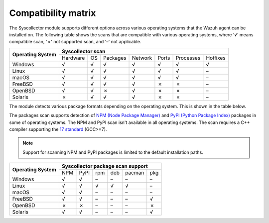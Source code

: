 .. Copyright (C) 2015, Wazuh, Inc.

.. meta::
  :description: The Compatibility matrix shows the scans that are compatible with various operating systems. Learn more about it in this section of the Wazuh documentation.

Compatibility matrix
====================

The Syscollector module supports different options across various operating systems that the Wazuh agent can be installed on. The following table shows the scans that are compatible with various operating systems, where '*√*' means compatible scan, '*✗*' not supported scan, and '*–*' not applicable.

+------------------------+----------------------------------------------------------------------------------+
|                        |                      **Syscollector scan**                                       |
+  **Operating System**  +-----------+-----------+-----------+----------+-----------+-----------+-----------+
|                        |  Hardware |    OS     |  Packages |  Network |   Ports   | Processes |  Hotfixes |
+------------------------+-----------+-----------+-----------+----------+-----------+-----------+-----------+
|    Windows             |     √     |     √     |     √     |     √    |     √     |     √     |     √     |
+------------------------+-----------+-----------+-----------+----------+-----------+-----------+-----------+
|    Linux               |     √     |     √     |     √     |     √    |     √     |     √     |     –     |
+------------------------+-----------+-----------+-----------+----------+-----------+-----------+-----------+
|    macOS               |     √     |     √     |     √     |     √    |     √     |     √     |     –     |
+------------------------+-----------+-----------+-----------+----------+-----------+-----------+-----------+
|    FreeBSD             |     √     |     √     |     √     |     √    |     ✗     |     ✗     |     –     |
+------------------------+-----------+-----------+-----------+----------+-----------+-----------+-----------+
|    OpenBSD             |     √     |     √     |     ✗     |     √    |     ✗     |     ✗     |     –     |
+------------------------+-----------+-----------+-----------+----------+-----------+-----------+-----------+
|    Solaris             |     ✗     |     √     |     √     |     √    |     ✗     |     ✗     |     –     |
+------------------------+-----------+-----------+-----------+----------+-----------+-----------+-----------+

The module detects various package formats depending on the operating system. This is shown in the table below.

.. versionadded:: 4.7.0

The packages scan supports detection of `NPM (Node Package Manager)  <https://www.npmjs.com/>`__ and `PyPI (Python Package Index)  <https://pypi.org/>`__ packages in some of operating systems. The NPM and PyPI scan isn't available in all operating systems. The scan requires a C++ compiler supporting the `17 standard <https://en.cppreference.com/w/cpp/compiler_support/17>`__ (GCC>=7).

.. note::

   Support for scanning NPM and PyPI packages is limited to the default installation paths.

+------------------------+------------------------------------------------------------------------------------------------------------------+
|                        |                                        **Syscollector package scan support**                                     |
+  **Operating System**  +----------------------+-----------------+-----------------+------------------+------------------+-----------------+
|                        |        NPM           |       PyPI      |       rpm       |       deb        |       pacman     |       pkg       |
+------------------------+----------------------+-----------------+-----------------+------------------+------------------+-----------------+
|    Windows             |                  √   |        √        |        –        |        –         |        –         |        –        |
+------------------------+----------------------+-----------------+-----------------+------------------+------------------+-----------------+
|    Linux               |                  √   |        √        |        √        |        √         |        √         |        –        |
+------------------------+----------------------+-----------------+-----------------+------------------+------------------+-----------------+
|    macOS               |                  √   |        √        |        –        |        –         |        –         |        –        |
+------------------------+----------------------+-----------------+-----------------+------------------+------------------+-----------------+
|    FreeBSD             |                  √   |        √        |        –        |        –         |        –         |        √        |
+------------------------+----------------------+-----------------+-----------------+------------------+------------------+-----------------+
|    OpenBSD             |                  ✗   |        ✗        |        –        |        –         |        –         |        ✗        |
+------------------------+----------------------+-----------------+-----------------+------------------+------------------+-----------------+
|    Solaris             |                  √   |        √        |        –        |        –         |        –         |        √        |
+------------------------+----------------------+-----------------+-----------------+------------------+------------------+-----------------+